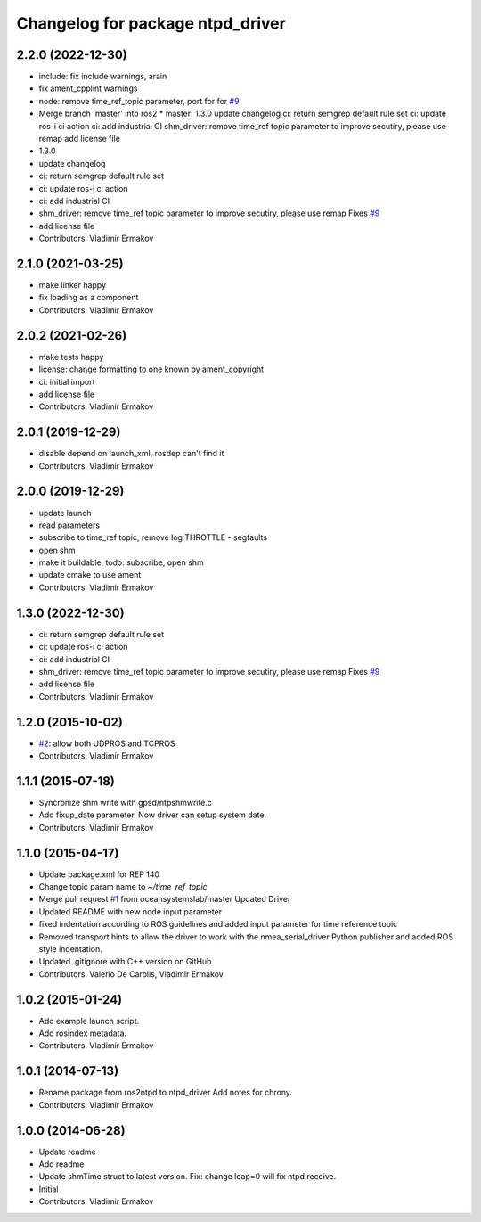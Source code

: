 ^^^^^^^^^^^^^^^^^^^^^^^^^^^^^^^^^
Changelog for package ntpd_driver
^^^^^^^^^^^^^^^^^^^^^^^^^^^^^^^^^

2.2.0 (2022-12-30)
------------------
* include: fix include warnings, arain
* fix ament_cpplint warnings
* node: remove time_ref_topic parameter, port for for `#9 <https://github.com/vooon/ntpd_driver/issues/9>`_
* Merge branch 'master' into ros2
  * master:
  1.3.0
  update changelog
  ci: return semgrep default rule set
  ci: update ros-i ci action
  ci: add industrial CI
  shm_driver: remove time_ref topic parameter to improve secutiry, please use remap
  add license file
* 1.3.0
* update changelog
* ci: return semgrep default rule set
* ci: update ros-i ci action
* ci: add industrial CI
* shm_driver: remove time_ref topic parameter to improve secutiry, please use remap
  Fixes `#9 <https://github.com/vooon/ntpd_driver/issues/9>`_
* add license file
* Contributors: Vladimir Ermakov

2.1.0 (2021-03-25)
------------------
* make linker happy
* fix loading as a component
* Contributors: Vladimir Ermakov

2.0.2 (2021-02-26)
------------------
* make tests happy
* license: change formatting to one known by ament_copyright
* ci: initial import
* add license file
* Contributors: Vladimir Ermakov

2.0.1 (2019-12-29)
------------------
* disable depend on launch_xml, rosdep can't find it
* Contributors: Vladimir Ermakov

2.0.0 (2019-12-29)
------------------
* update launch
* read parameters
* subscribe to time_ref topic, remove log THROTTLE - segfaults
* open shm
* make it buildable, todo: subscribe, open shm
* update cmake to use ament
* Contributors: Vladimir Ermakov

1.3.0 (2022-12-30)
------------------
* ci: return semgrep default rule set
* ci: update ros-i ci action
* ci: add industrial CI
* shm_driver: remove time_ref topic parameter to improve secutiry, please use remap
  Fixes `#9 <https://github.com/vooon/ntpd_driver/issues/9>`_
* add license file
* Contributors: Vladimir Ermakov

1.2.0 (2015-10-02)
------------------
* `#2 <https://github.com/vooon/ntpd_driver/issues/2>`_: allow both UDPROS and TCPROS
* Contributors: Vladimir Ermakov

1.1.1 (2015-07-18)
------------------
* Syncronize shm write with gpsd/ntpshmwrite.c
* Add fixup_date parameter.
  Now driver can setup system date.
* Contributors: Vladimir Ermakov

1.1.0 (2015-04-17)
------------------
* Update package.xml for REP 140
* Change topic param name to `~/time_ref_topic`
* Merge pull request `#1 <https://github.com/vooon/ntpd_driver/issues/1>`_ from oceansystemslab/master
  Updated Driver
* Updated README with new node input parameter
* fixed indentation according to ROS guidelines and added input parameter for time reference topic
* Removed transport hints to allow the driver to work with the nmea_serial_driver Python publisher and added ROS style indentation.
* Updated .gitignore with C++ version on GitHub
* Contributors: Valerio De Carolis, Vladimir Ermakov

1.0.2 (2015-01-24)
------------------
* Add example launch script.
* Add rosindex metadata.
* Contributors: Vladimir Ermakov

1.0.1 (2014-07-13)
------------------
* Rename package from ros2ntpd to ntpd_driver
  Add notes for chrony.
* Contributors: Vladimir Ermakov

1.0.0 (2014-06-28)
------------------
* Update readme
* Add readme
* Update shmTime struct to latest version.
  Fix: change leap=0 will fix ntpd receive.
* Initial
* Contributors: Vladimir Ermakov
